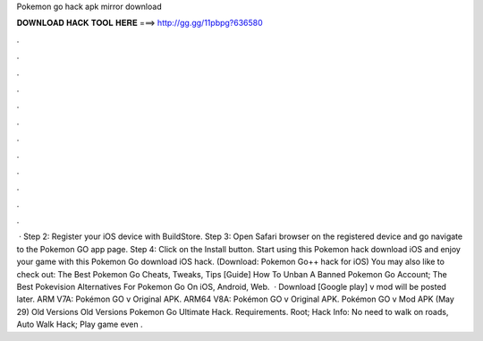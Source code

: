 Pokemon go hack apk mirror download

𝐃𝐎𝐖𝐍𝐋𝐎𝐀𝐃 𝐇𝐀𝐂𝐊 𝐓𝐎𝐎𝐋 𝐇𝐄𝐑𝐄 ===> http://gg.gg/11pbpg?636580

.

.

.

.

.

.

.

.

.

.

.

.

 · Step 2: Register your iOS device with BuildStore. Step 3: Open Safari browser on the registered device and go navigate to the Pokemon GO app page. Step 4: Click on the Install button. Start using this Pokemon hack download iOS and enjoy your game with this Pokemon Go download iOS hack. (Download: Pokemon Go++ hack for iOS) You may also like to check out: The Best Pokemon Go Cheats, Tweaks, Tips [Guide] How To Unban A Banned Pokemon Go Account; The Best Pokevision Alternatives For Pokemon Go On iOS, Android, Web.  · Download [Google play] v mod will be posted later. ARM V7A: Pokémon GO v Original APK. ARM64 V8A: Pokémon GO v Original APK. Pokémon GO v Mod APK (May 29) Old Versions Old Versions Pokemon Go Ultimate Hack. Requirements. Root; Hack Info: No need to walk on roads, Auto Walk Hack; Play game even .